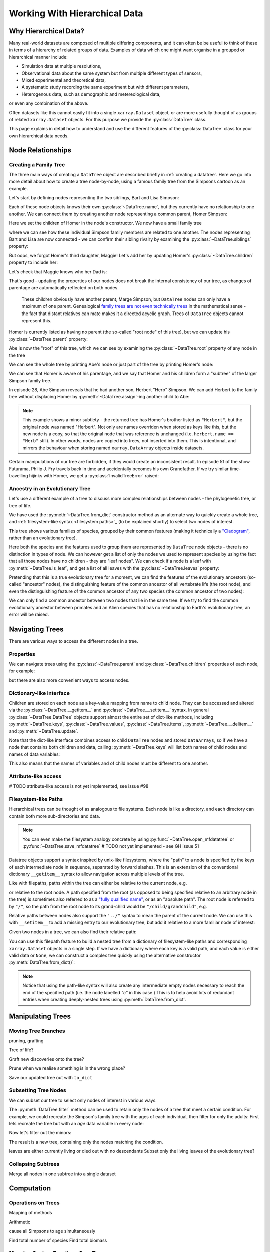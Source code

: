 .. _hierarchical-data:

Working With Hierarchical Data
==============================

.. ipython:: python
    :suppress:

    import numpy as np
    import pandas as pd
    import xarray as xr
    from datatree import DataTree

    np.random.seed(123456)
    np.set_printoptions(threshold=10)

    %xmode minimal

Why Hierarchical Data?
----------------------

Many real-world datasets are composed of multiple differing components,
and it can often be be useful to think of these in terms of a hierarchy of related groups of data.
Examples of data which one might want organise in a grouped or hierarchical manner include:

- Simulation data at multiple resolutions,
- Observational data about the same system but from multiple different types of sensors,
- Mixed experimental and theoretical data,
- A systematic study recording the same experiment but with different parameters,
- Heterogenous data, such as demographic and metereological data,

or even any combination of the above.

Often datasets like this cannot easily fit into a single ``xarray.Dataset`` object,
or are more usefully thought of as groups of related ``xarray.Dataset`` objects.
For this purpose we provide the :py:class:`DataTree` class.

This page explains in detail how to understand and use the different features of the :py:class:`DataTree` class for your own hierarchical data needs.

.. _node relationships:

Node Relationships
------------------

.. _creating a family tree:

Creating a Family Tree
~~~~~~~~~~~~~~~~~~~~~~

The three main ways of creating a ``DataTree`` object are described briefly in :ref:`creating a datatree`.
Here we go into more detail about how to create a tree node-by-node, using a famous family tree from the Simpsons cartoon as an example.

Let's start by defining nodes representing the two siblings, Bart and Lisa Simpson:

.. ipython:: python

    bart = DataTree(name="Bart")
    lisa = DataTree(name="Lisa")

Each of these node objects knows their own :py:class:`~DataTree.name`, but they currently have no relationship to one another.
We can connect them by creating another node representing a common parent, Homer Simpson:

.. ipython:: python

    homer = DataTree(name="Homer", children={"Bart": bart, "Lisa": lisa})

Here we set the children of Homer in the node's constructor.
We now have a small family tree

.. ipython:: python

    homer

where we can see how these individual Simpson family members are related to one another.
The nodes representing Bart and Lisa are now connected - we can confirm their sibling rivalry by examining the :py:class:`~DataTree.siblings` property:

.. ipython:: python

    list(bart.siblings)

But oops, we forgot Homer's third daughter, Maggie! Let's add her by updating Homer's :py:class:`~DataTree.children` property to include her:

.. ipython:: python

    maggie = DataTree(name="Maggie")
    homer.children = {"Bart": bart, "Lisa": lisa, "Maggie": maggie}
    homer

Let's check that Maggie knows who her Dad is:

.. ipython:: python

    maggie.parent.name

That's good - updating the properties of our nodes does not break the internal consistency of our tree, as changes of parentage are automatically reflected on both nodes.

    These children obviously have another parent, Marge Simpson, but ``DataTree`` nodes can only have a maximum of one parent.
    Genealogical `family trees are not even technically trees <https://en.wikipedia.org/wiki/Family_tree#Graph_theory>`_ in the mathematical sense -
    the fact that distant relatives can mate makes it a directed acyclic graph.
    Trees of ``DataTree`` objects cannot represent this.

Homer is currently listed as having no parent (the so-called "root node" of this tree), but we can update his :py:class:`~DataTree.parent` property:

.. ipython:: python

    abe = DataTree(name="Abe")
    homer.parent = abe

Abe is now the "root" of this tree, which we can see by examining the :py:class:`~DataTree.root` property of any node in the tree

.. ipython:: python

    maggie.root.name

We can see the whole tree by printing Abe's node or just part of the tree by printing Homer's node:

.. ipython:: python

    abe
    homer

We can see that Homer is aware of his parentage, and we say that Homer and his children form a "subtree" of the larger Simpson family tree.

In episode 28, Abe Simpson reveals that he had another son, Herbert "Herb" Simpson.
We can add Herbert to the family tree without displacing Homer by :py:meth:`~DataTree.assign`-ing another child to Abe:

.. ipython:: python

    herbert = DataTree(name="Herb")
    abe.assign({"Herbert": herbert})

.. note::
   This example shows a minor subtlety - the returned tree has Homer's brother listed as ``"Herbert"``,
   but the original node was named "Herbert". Not only are names overriden when stored as keys like this,
   but the new node is a copy, so that the original node that was reference is unchanged (i.e. ``herbert.name == "Herb"`` still).
   In other words, nodes are copied into trees, not inserted into them.
   This is intentional, and mirrors the behaviour when storing named ``xarray.DataArray`` objects inside datasets.

Certain manipulations of our tree are forbidden, if they would create an inconsistent result.
In episode 51 of the show Futurama, Philip J. Fry travels back in time and accidentally becomes his own Grandfather.
If we try similar time-travelling hijinks with Homer, we get a :py:class:`InvalidTreeError` raised:

.. ipython:: python
    :okexcept:

    abe.parent = homer

.. _evolutionary tree:

Ancestry in an Evolutionary Tree
~~~~~~~~~~~~~~~~~~~~~~~~~~~~~~~~

Let's use a different example of a tree to discuss more complex relationships between nodes - the phylogenetic tree, or tree of life.

.. ipython:: python

    vertebrates = DataTree.from_dict(
        name="Vertebrae",
        d={
            "/Sharks": None,
            "/Bony Skeleton/Ray-finned Fish": None,
            "/Bony Skeleton/Four Limbs/Amphibians": None,
            "/Bony Skeleton/Four Limbs/Amniotic Egg/Hair/Primates": None,
            "/Bony Skeleton/Four Limbs/Amniotic Egg/Hair/Rodents & Rabbits": None,
            "/Bony Skeleton/Four Limbs/Amniotic Egg/Two Fenestrae/Dinosaurs": None,
            "/Bony Skeleton/Four Limbs/Amniotic Egg/Two Fenestrae/Birds": None,
        },
    )

    primates = vertebrates["/Bony Skeleton/Four Limbs/Amniotic Egg/Hair/Primates"]
    dinosaurs = vertebrates[
        "/Bony Skeleton/Four Limbs/Amniotic Egg/Two Fenestrae/Dinosaurs"
    ]

We have used the :py:meth:`~DataTree.from_dict` constructor method as an alternate way to quickly create a whole tree,
and :ref:`filesystem-like syntax <filesystem paths>`_ (to be explained shortly) to select two nodes of interest.

.. ipython:: python

    vertebrates

This tree shows various families of species, grouped by their common features (making it technically a `"Cladogram" <https://en.wikipedia.org/wiki/Cladogram>`_,
rather than an evolutionary tree).

Here both the species and the features used to group them are represented by ``DataTree`` node objects - there is no distinction in types of node.
We can however get a list of only the nodes we used to represent species by using the fact that all those nodes have no children - they are "leaf nodes".
We can check if a node is a leaf with :py:meth:`~DataTree.is_leaf`, and get a list of all leaves with the :py:class:`~DataTree.leaves` property:

.. ipython:: python

    primates.is_leaf
    [node.name for node in vertebrates.leaves]

Pretending that this is a true evolutionary tree for a moment, we can find the features of the evolutionary ancestors (so-called "ancestor" nodes),
the distinguishing feature of the common ancestor of all vertebrate life (the root node),
and even the distinguishing feature of the common ancestor of any two species (the common ancestor of two nodes):

.. ipython:: python

    [node.name for node in primates.ancestors]
    primates.root.name
    primates.find_common_ancestor(dinosaurs).name

We can only find a common ancestor between two nodes that lie in the same tree.
If we try to find the common evolutionary ancestor between primates and an Alien species that has no relationship to Earth's evolutionary tree,
an error will be raised.

.. ipython:: python
    :okexcept:

    alien = DataTree(name="Xenomorph")
    primates.find_common_ancestor(alien)


.. _navigating trees:

Navigating Trees
----------------

There are various ways to access the different nodes in a tree.

Properties
~~~~~~~~~~

We can navigate trees using the :py:class:`~DataTree.parent` and :py:class:`~DataTree.children` properties of each node, for example:

.. ipython:: python

    lisa.parent.children["Bart"].name

but there are also more convenient ways to access nodes.

Dictionary-like interface
~~~~~~~~~~~~~~~~~~~~~~~~~

Children are stored on each node as a key-value mapping from name to child node.
They can be accessed and altered via the :py:class:`~DataTree.__getitem__` and :py:class:`~DataTree.__setitem__` syntax.
In general :py:class:`~DataTree.DataTree` objects support almost the entire set of dict-like methods,
including :py:meth:`~DataTree.keys`, :py:class:`~DataTree.values`, :py:class:`~DataTree.items`,
:py:meth:`~DataTree.__delitem__` and :py:meth:`~DataTree.update`.

.. ipython:: python

    vertebrates["Bony Skeleton"]["Ray-finned Fish"]

Note that the dict-like interface combines access to child ``DataTree`` nodes and stored ``DataArrays``,
so if we have a node that contains both children and data, calling :py:meth:`~DataTree.keys` will list both names of child nodes and
names of data variables:

.. ipython:: python

    dt = DataTree(
        data=xr.Dataset({"foo": 0, "bar": 1}),
        children={"a": DataTree(), "b": DataTree()},
    )
    print(dt)
    list(dt.keys())

This also means that the names of variables and of child nodes must be different to one another.

Attribute-like access
~~~~~~~~~~~~~~~~~~~~~

# TODO attribute-like access is not yet implemented, see issue #98

.. _filesystem paths:

Filesystem-like Paths
~~~~~~~~~~~~~~~~~~~~~

Hierarchical trees can be thought of as analogous to file systems.
Each node is like a directory, and each directory can contain both more sub-directories and data.

.. note::

    You can even make the filesystem analogy concrete by using :py:func:`~DataTree.open_mfdatatree` or :py:func:`~DataTree.save_mfdatatree` # TODO not yet implemented - see GH issue 51

Datatree objects support a syntax inspired by unix-like filesystems,
where the "path" to a node is specified by the keys of each intermediate node in sequence,
separated by forward slashes.
This is an extension of the conventional dictionary ``__getitem__`` syntax to allow navigation across multiple levels of the tree.

Like with filepaths, paths within the tree can either be relative to the current node, e.g.

.. ipython:: python

    abe["Homer/Bart"].name
    abe["./Homer/Bart"].name  # alternative syntax

or relative to the root node.
A path specified from the root (as opposed to being specified relative to an arbitrary node in the tree) is sometimes also referred to as a
`"fully qualified name" <https://www.unidata.ucar.edu/blogs/developer/en/entry/netcdf-zarr-data-model-specification#nczarr_fqn>`_,
or as an "absolute path".
The root node is referred to by ``"/"``, so the path from the root node to its grand-child would be ``"/child/grandchild"``, e.g.

.. ipython:: python

    # absolute path will start from root node
    lisa["/Homer/Bart"].name

Relative paths between nodes also support the ``"../"`` syntax to mean the parent of the current node.
We can use this with ``__setitem__`` to add a missing entry to our evolutionary tree, but add it relative to a more familiar node of interest:

.. ipython:: python

    primates["../../Two Fenestrae/Crocodiles"] = DataTree()
    print(vertebrates)

Given two nodes in a tree, we can also find their relative path:

.. ipython:: python

    bart.relative_to(lisa)

You can use this filepath feature to build a nested tree from a dictionary of filesystem-like paths and corresponding ``xarray.Dataset`` objects in a single step.
If we have a dictionary where each key is a valid path, and each value is either valid data or ``None``,
we can construct a complex tree quickly using the alternative constructor :py:meth:`DataTree.from_dict()`:

.. ipython:: python

    d = {
        "/": xr.Dataset({"foo": "orange"}),
        "/a": xr.Dataset({"bar": 0}, coords={"y": ("y", [0, 1, 2])}),
        "/a/b": xr.Dataset({"zed": np.NaN}),
        "a/c/d": None,
    }
    dt = DataTree.from_dict(d)
    dt

.. note::

    Notice that using the path-like syntax will also create any intermediate empty nodes necessary to reach the end of the specified path
    (i.e. the node labelled `"c"` in this case.)
    This is to help avoid lots of redundant entries when creating deeply-nested trees using :py:meth:`DataTree.from_dict`.

.. _manipulating trees:

Manipulating Trees
------------------

Moving Tree Branches
~~~~~~~~~~~~~~~~~~~~

pruning, grafting

Tree of life?

Graft new discoveries onto the tree?

Prune when we realise something is in the wrong place?

Save our updated tree out with ``to_dict``

Subsetting Tree Nodes
~~~~~~~~~~~~~~~~~~~~~

We can subset our tree to select only nodes of interest in various ways.

The :py:meth:`DataTree.filter` method can be used to retain only the nodes of a tree that meet a certain condition.
For example, we could recreate the Simpson's family tree with the ages of each individual, then filter for only the adults:
First lets recreate the tree but with an `age` data variable in every node:

.. ipython:: python

    simpsons = DataTree.from_dict(
        d={
            "/": xr.Dataset({"age": 83}),
            "/Herbert": xr.Dataset({"age": 40}),
            "/Homer": xr.Dataset({"age": 39}),
            "/Homer/Bart": xr.Dataset({"age": 10}),
            "/Homer/Lisa": xr.Dataset({"age": 8}),
            "/Homer/Maggie": xr.Dataset({"age": 1}),
        },
        name="Abe",
    )
    simpsons

Now let's filter out the minors:

.. ipython:: python

    simpsons.filter(lambda node: node["age"] > 18)

The result is a new tree, containing only the nodes matching the condition.

leaves are either currently living or died out with no descendants
Subset only the living leaves of the evolutionary tree?

Collapsing Subtrees
~~~~~~~~~~~~~~~~~~~

Merge all nodes in one subtree into a single dataset

.. _tree computation:

Computation
-----------

Operations on Trees
~~~~~~~~~~~~~~~~~~~

Mapping of methods

Arithmetic

cause all Simpsons to age simultaneously

Find total number of species
Find total biomass

Mapping Custom Functions Over Trees
~~~~~~~~~~~~~~~~~~~~~~~~~~~~~~~~~~~

.subtree, map_over_subtree


.. _multiple trees:

Operating on Multiple Trees
---------------------------

Comparing trees
~~~~~~~~~~~~~~~

isomorphism

Mapping over Multiple Trees
~~~~~~~~~~~~~~~~~~~~~~~~~~~

map_over_subtree with binary function
